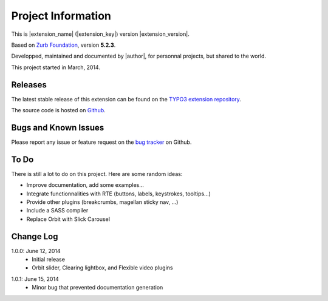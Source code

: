 ﻿.. include:: _IncludedDirectives.rst

=====================
Project Information
=====================


This is |extension_name| (|extension_key|) version |extension_version|.

Based on `Zurb Foundation`_, version **5.2.3**.

Developped, maintained and documented by |author|, for personnal projects,
but shared to the world.

This project started in March, 2014.



Releases
-----------

The latest stable release of this extension can be found on the `TYPO3 extension repository`_.

The source code is hosted on Github_.

.. _Github: https://github.com/cbrunet/typo3-cb_foundation


Bugs and Known Issues
-----------------------------------

Please report any issue or feature request on the `bug tracker`_ on Github.

.. _bug tracker: https://github.com/cbrunet/typo3-cb_foundation/issues


To Do
-----------

There is still a lot to do on this project. Here are some random ideas:

* Improve documentation, add some examples...
* Integrate functionnalities with RTE (buttons, labels, keystrokes, tooltips...)
* Provide other plugins (breakcrumbs, magellan sticky nav, ...)
* Include a SASS compiler
* Replace Orbit with Slick Carousel


Change Log
-----------

.. Link to changelog

1.0.0: June 12, 2014
    * Initial release
    * Orbit slider, Clearing lightbox, and Flexible video plugins

.. _TYPO3 extension repository: http://typo3.org/extensions/
.. _Zurb Foundation: http://foundation.zurb.com/

1.0.1: June 15, 2014
    * Minor bug that prevented documentation generation
